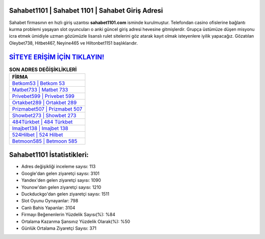﻿Sahabet1101 | Sahabet 1101 | Sahabet Giriş Adresi
===================================

.. image:: images/sahabet-giris.jpg
   :width: 600
   
Sahabet firmasının en hızlı giriş uzantısı **sahabet1101.com** isminde kurulmuştur. Telefondan casino ofislerine bağlantı kurma problemi yaşayan slot oyuncuları o anki güncel giriş adresi hevesine gitmişlerdir. Grupça üstümüze düşen misyonu icra etmek ümidiyle uzman gözümüzle lisanslı rulet sitelerini göz atarak kayıt olmak isteyenlere iyilik yapacağız. Gözatılan Oleybet738, Hitbet467, Neyine465 ve Hiltonbet1151 başlıklarıdır.

`SİTEYE ERİŞİM İÇİN TIKLAYIN! <https://uclck.me/gonow>`_
==============

.. list-table:: **SON ADRES DEĞİŞİKLİKLERİ**
   :widths: 100
   :header-rows: 1

   * - FİRMA
   * - `Betkom53 | Betkom 53 <betkom53-betkom-53-betkom-giris-adresi.html>`_
   * - `Matbet733 | Matbet 733 <matbet733-matbet-733-matbet-giris-adresi.html>`_
   * - `Privebet599 | Privebet 599 <privebet599-privebet-599-privebet-giris-adresi.html>`_	 
   * - `Ortakbet289 | Ortakbet 289 <ortakbet289-ortakbet-289-ortakbet-giris-adresi.html>`_	 
   * - `Prizmabet507 | Prizmabet 507 <prizmabet507-prizmabet-507-prizmabet-giris-adresi.html>`_ 
   * - `Showbet273 | Showbet 273 <showbet273-showbet-273-showbet-giris-adresi.html>`_
   * - `484Türkbet | 484 Türkbet <484turkbet-484-turkbet-turkbet-giris-adresi.html>`_	 
   * - `Imajbet138 | Imajbet 138 <imajbet138-imajbet-138-imajbet-giris-adresi.html>`_
   * - `524Hilbet | 524 Hilbet <524hilbet-524-hilbet-hilbet-giris-adresi.html>`_
   * - `Betmoon585 | Betmoon 585 <betmoon585-betmoon-585-betmoon-giris-adresi.html>`_
	 
Sahabet1101 İstatistikleri:
===================================	 
* Adres değişikliği inceleme sayısı: 113
* Google'dan gelen ziyaretçi sayısı: 3101
* Yandex'den gelen ziyaretçi sayısı: 1090
* Younow'dan gelen ziyaretçi sayısı: 1210
* Duckduckgo'dan gelen ziyaretçi sayısı: 1511
* Slot Oyunu Oynayanlar: 798
* Canlı Bahis Yapanlar: 3104
* Firmayı Beğenenlerin Yüzdelik Sayısı(%): %84
* Ortalama Kazanma Şansınız Yüzdelik Olarak(%): %50
* Günlük Ortalama Ziyaretçi Sayısı: 371
